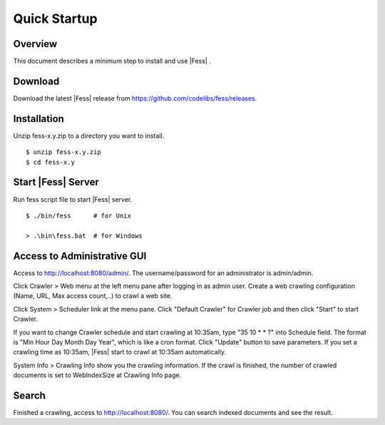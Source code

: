 ===================
Quick Startup
===================

Overview
========

This document describes a minimum step to install and use |Fess| .

Download
========

Download the latest |Fess| release from https://github.com/codelibs/fess/releases.

Installation
============

Unzip fess-x.y.zip to a directory you want to install. 

::

    $ unzip fess-x.y.zip
    $ cd fess-x.y

Start |Fess| Server
=================

Run fess script file to start |Fess| server.

::

    $ ./bin/fess      # for Unix

    > .\bin\fess.bat  # for Windows

Access to Administrative GUI
============================

Access to http://localhost:8080/admin/.
The username/password for an administrator is admin/admin.

Click Crawler > Web menu at the left menu pane after logging in as admin user.
Create a web crawling configuration (Name, URL, Max access count,..) to crawl a web site.

Click System > Scheduler link at the menu pane. Click "Default Crawler" for Crawler job and then click "Start" to start Crawler.

If you want to change Crawler schedule and start crawling at 10:35am, type "35 10 \* \* ?" into Schedule field.
The format is "Min Hour Day Month Day Year", which is like a cron format.
Click "Update" button to save parameters.
If you set a crawling time as 10:35am, |Fess| start to crawl at 10:35am automatically.

System Info > Crawling Info show you the crawling information.
If the crawl is finished, the number of crawled documents is set to WebIndexSize at Crawling Info page.

Search
======

Finished a crawling, access to http://localhost:8080/.
You can search indexed documents and see the result.


